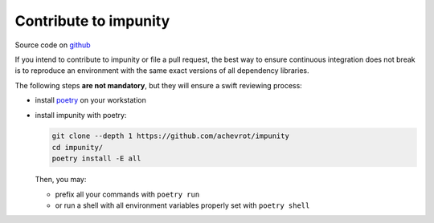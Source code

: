 Contribute to impunity
============

Source code on `github <https://github.com/achevrot/impunity>`_

If you intend to contribute to impunity or file a pull request, the best way to
ensure continuous integration does not break is to reproduce an environment with
the same exact versions of all dependency libraries.

The following steps **are not mandatory**, but they will ensure a swift
reviewing process:

- install `poetry <https://python-poetry.org/>`_ on your workstation
- install impunity with poetry:

  .. code:: bash

      git clone --depth 1 https://github.com/achevrot/impunity
      cd impunity/
      poetry install -E all

  Then, you may:

  - prefix all your commands with ``poetry run``
  - or run a shell with all environment variables properly set with ``poetry
    shell``

